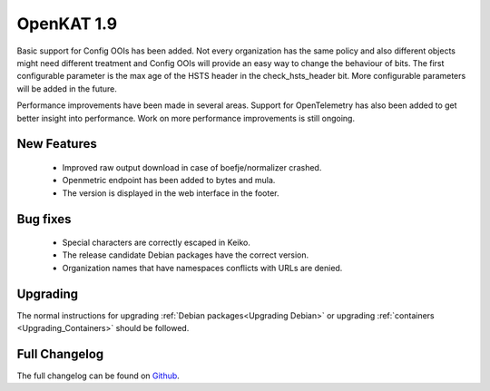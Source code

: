 ===========
OpenKAT 1.9
===========

Basic support for Config OOIs has been added. Not every organization has the
same policy and also different objects might need different treatment and Config
OOIs will provide an easy way to change the behaviour of bits. The first
configurable parameter is the max age of the HSTS header in the
check_hsts_header bit. More configurable parameters will be added in the future.

Performance improvements have been made in several areas. Support for
OpenTelemetry has also been added to get better insight into performance. Work
on more performance improvements is still ongoing.

New Features
============

 * Improved raw output download in case of boefje/normalizer crashed.
 * Openmetric endpoint has been added to bytes and mula.
 * The version is displayed in the web interface in the footer.

Bug fixes
=========

 * Special characters are correctly escaped in Keiko.
 * The release candidate Debian packages have the correct version.
 * Organization names that have namespaces conflicts with URLs are denied.

Upgrading
=========

The normal instructions for upgrading :ref:`Debian packages<Upgrading Debian>`
or upgrading :ref:`containers <Upgrading_Containers>` should be followed.

Full Changelog
==============

The full changelog can be found on `Github <https://github.com/minvws/nl-kat-coordination/releases/tag/v1.9.0>`_.
